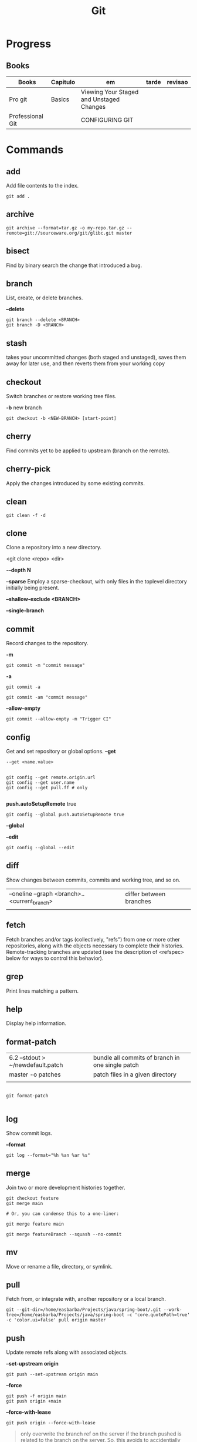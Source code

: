 #+TITLE: Git

* Progress
** Books
| Books            | Capitulo | em                                       | tarde | revisao |
|------------------+----------+------------------------------------------+-------+---------|
| Pro git          | Basics   | Viewing Your Staged and Unstaged Changes |       |         |
| Professional Git |          | CONFIGURING GIT                          |       |         |
* Commands
** add
Add file contents to the index.

#+begin_src shell
git add .
#+end_src
** archive
#+begin_src shell
git archive --format=tar.gz -o my-repo.tar.gz --remote=git://sourceware.org/git/glibc.git master
#+end_src
** bisect
      Find by binary search the change that introduced a bug.
** branch
List, create, or delete branches.

*--delete*

#+begin_src shell
git branch --delete <BRANCH>
git branch -D <BRANCH>
#+end_src
** stash
 takes your uncommitted changes (both staged and unstaged), saves them away for
 later use, and then reverts them from your working copy
** checkout
Switch branches or restore working tree files.

*-b*
new branch
#+begin_src shell
git checkout -b <NEW-BRANCH> [start-point]
#+end_src

** cherry
      Find commits yet to be applied to upstream (branch on the remote).
** cherry-pick
      Apply the changes introduced by some existing commits.
** clean
#+begin_src shell
git clean -f -d
#+end_src
** clone
Clone a repository into a new directory.

<git clone <repo> <dir>

*-–depth N*

*--sparse*
Employ a sparse-checkout, with only files in the toplevel directory initially being present.

*--shallow-exclude <BRANCH>*

*--single-branch*
** commit
Record changes to the repository.

*-m*
#+begin_src shell
git commit -m "commit message"
#+end_src

*-a*
#+begin_src shell
git commit -a
#+end_src

#+begin_src shell
git commit -am "commit message"
#+end_src

*--allow-empty*
#+begin_src shell
git commit --allow-empty -m "Trigger CI"
#+end_src

** config
Get and set repository or global options.
*--get*
#+begin_src shell
 --get <name.value>
#+end_src

#+begin_src shell

git config --get remote.origin.url
git config --get user.name
git config --get pull.ff # only

#+end_src

*push.autoSetupRemote* true
#+begin_src shell
git config --global push.autoSetupRemote true
#+end_src

*--global*

*--edit*

#+begin_src shell
git config --global --edit
#+end_src

** diff
Show changes between commits, commits and working tree, and so on.

|                                              |                         |
|----------------------------------------------+-------------------------|
| --oneline --graph <branch>..<current_branch> | differ between branches |
|                                              |                         |

** fetch
Fetch branches and/or tags (collectively, "refs") from one or more other
repositories, along with the objects necessary to complete their histories.
Remote-tracking branches are updated (see the description of <refspec> below for
ways to control this behavior).

** grep
      Print lines matching a pattern.
** help
      Display help information.
** format-patch

|                                   |                                                  |
|-----------------------------------+--------------------------------------------------|
| 6.2 --stdout > ~/newdefault.patch | bundle all commits of branch in one single patch |
| master -o patches                 | patch files in a given directory                 |
|                                   |                                                  |


#+begin_src shell

git format-patch

#+end_src

** log
Show commit logs.

*--format*

#+begin_src
git log --format="%h %an %ar %s"
#+end_src

** merge
Join two or more development histories together.
#+begin_src shell
git checkout feature
git merge main

# Or, you can condense this to a one-liner:

git merge feature main

git merge featureBranch --squash --no-commit
#+end_src

** mv
Move or rename a file, directory, or symlink.
** pull
Fetch from, or integrate with, another repository or a local branch.

#+begin_src shell
git --git-dir=/home/easbarba/Projects/java/spring-boot/.git --work-tree=/home/easbarba/Projects/java/spring-boot -c 'core.quotePath=true' -c 'color.ui=false' pull origin master
#+end_src
** push
Update remote refs along with associated objects.

*--set-upstream origin*
#+begin_src shell
git push --set-upstream origin main
#+end_src

*--force*

#+begin_src shell
git push -f origin main
git push origin +main
#+end_src

*--force-with-lease*

#+begin_src shell
git push origin --force-with-lease
#+end_src


#+begin_quote
only overwrite the branch ref on the server if the branch pushed is related to the branch on the server. So, this avoids to accidentially overwrite the server branch with a completely different branch creating lots of confusion (locally and on the server), maybe not only for yourself.
#+end_quote

** rebase
Forward-port local commits to the updated upstream head.

#+begin_src shell

git rebase -i HEAD~3

#+end_src

On Magit: r i C-c [fp] C-c

** rerere
      Reuse recorded resolution for merged conflicts.

** remote
#+begin_src shell
git remote -v
git remote set-url origin https://github.com/user/repo-2.git
#+end_src

** reset
Reset current HEAD to the specified state.

*unstage all*

#+begin_src
git reset
#+end_src

*--soft*

*HEAD^n*
Undo last n commits

#+begin_src shell
git reset --soft HEAD^4
#+end_src

** restore
discard all changes
 #+begin_src shell
 git restore .
 #+end_src

** revert
      Revert some existing commits.
** rm
      Remove files from the working tree and from the index.

--cached
Upstage files from index (but keep the files locally)

#+begin_src shell
git rm --cached
#+end_src
** show
      Show various types of objects.
** status
Show the working tree status.

|    |                |
|----+----------------|
| -s | shorter status |
|    |                |
** switch
version: 2.3

*-c*
Move existing, uncommitted work to a new branch

#+begin_src shell
git switch -c <new-branch>
#+end_src

#+begin_src shell
git switch --detach <commit>
#+end_src

** submodule
      Initialize, update, or inspect submodules.
** subtree
      Merge subtrees and split repositories into subtrees.
** tag
      Create, list, delete, or verify a tagged object.
** worktree
Manage multiple working trees.
* Options
|--------------------+---------------------------------------------------------------------|
| --since, --after   | Limit the commits to those made after the specified date.           |
| --until, --before  | Limit the commits to those made before the specified date.          |
| --no-merges        | prevent the display of merge commits cluttering up your log history |
| --force-with-lease |                                                                     |

* Files
** .gitigonore
man gitignore
** .gitatributtes
** .config
* Concepts
** Rebasing
** Merging
* Flows
** Trunk-based
** GitFlow
* Tips
** Pull Request a specific commit
     #+BEGIN_SRC shell-script

     git remote add upstream https://github.com/upstream_github_username/upstream_github_repo_name.git

     git fetch --all
     git checkout -b my-single-change upstream/master
     git cherry-pick b50b2e7
     git push -u origin my-single-change
     #+END_SRC

** Force reset Fork to upstream state
     #+BEGIN_SRC shell-script

     # local
     git remote add upstream https://github.com/some_user/some_repo
     git fetch upstream
     git checkout master
     git reset --hard upstream/master

     # remote
     git push origin master --force
     #+END_SRC
* Errors
** Git Push Error: insufficient permission for adding an object to repository
     cd .git/objects
     ls -al
     sudo chown -R yourname:yourgroup *
** Fatal Corrupt loose object
#+begin_src shell
find .git/objects/ -size 0 -exec rm -f {} \;
git fetch origin
#+end_src

or force garbage collection

#+begin_src shell
git gc --aggressive --prune=now
#+end_src

